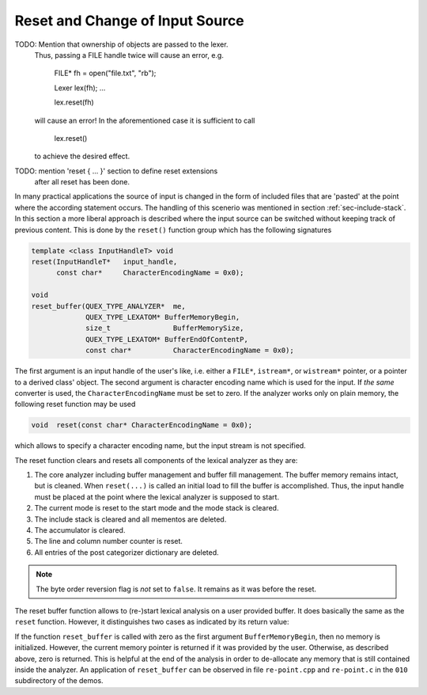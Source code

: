 .. _sec-reset:

Reset and Change of Input Source
================================

TODO: Mention that ownership of objects are passed to the lexer.
      Thus, passing a FILE handle twice will cause an error, e.g.

          FILE* fh = open("file.txt", "rb");

          Lexer  lex(fh);
          ...

          lex.reset(fh)

      will cause an error! In the aforementioned case it is sufficient
      to call

          lex.reset()

      to achieve the desired effect.


TODO: mention 'reset { ... }'  section to define reset extensions
      after all reset has been done.

In many practical applications the source of input is changed in
the form of included files that are 'pasted' at the point where 
the according statement occurs. The handling of this scenerio
was mentioned in section :ref:`sec-include-stack`. In this section
a more liberal approach is described where the input source
can be switched without keeping track of previous content. This
is done by the ``reset()`` function group which has the 
following signatures

.. code-block:: cpp

        template <class InputHandleT> void
        reset(InputHandleT*   input_handle, 
              const char*     CharacterEncodingName = 0x0); 

        void 
        reset_buffer(QUEX_TYPE_ANALYZER*  me,
                     QUEX_TYPE_LEXATOM* BufferMemoryBegin, 
                     size_t               BufferMemorySize,
                     QUEX_TYPE_LEXATOM* BufferEndOfContentP,  
                     const char*          CharacterEncodingName = 0x0);

.. describe:: reset(...)

The first argument is an input handle of the user's like, i.e. either a
``FILE*``, ``istream*``, or ``wistream*`` pointer, or a pointer to a derived
class' object. The second argument is character encoding name which is used for
the input. If *the same* converter is used, the ``CharacterEncodingName`` must be set
to zero. If the analyzer works only on plain memory, the following
reset function may be used

.. code-block:: cpp

    void  reset(const char* CharacterEncodingName = 0x0); 

which allows to specify a character encoding name, but the input stream
is not specified.

The reset function clears and resets all components of the lexical
analyzer as they are:

#. The core analyzer including buffer management and buffer fill
   management. The buffer memory remains intact, but is cleaned.
   When ``reset(...)`` is called an initial load to fill the buffer
   is accomplished. Thus, the input handle must be placed at the
   point where the lexical analyzer is supposed to start.

#. The current mode is reset to the start mode and the mode stack is cleared.

#. The include stack is cleared and all mementos are deleted.

#. The accumulator is cleared.

#. The line and column number counter is reset.

#. All entries of the post categorizer dictionary are deleted.

.. note:: 

    The byte order reversion flag is *not* set to ``false``. It
    remains as it was before the reset.

.. describe:: reset_buffer(...)

The reset buffer function allows to (re-)start lexical analysis on a 
user provided buffer. It does basically the same as the ``reset``
function. However, it distinguishes two cases as indicated by its
return value:

.. describe:: == 0x0

   If ``reset_buffer`` returns 0x0, then there was no user provided
   buffer and nothing further is to be done with respect to memory
   management. 
   
.. describe:: != 0x0 
 
   If the return value is non-zero, then there was a buffer memory
   which as previouly been provided by the user. The return value
   points to the beginning of the old memory chunk. The engine itselft
   does not de-allocate the memory. It is the task of the user. 

If the function ``reset_buffer`` is called with zero as the first argument
``BufferMemoryBegin``, then no memory is initialized. However, the current
memory pointer is returned if it was provided by the user. Otherwise, 
as described above, zero is returned. This is helpful at the end of the
analysis in order to de-allocate any memory that is still contained inside
the analyzer. An application of ``reset_buffer`` can be observed in 
file ``re-point.cpp`` and ``re-point.c`` in the ``010`` subdirectory of 
the demos.


